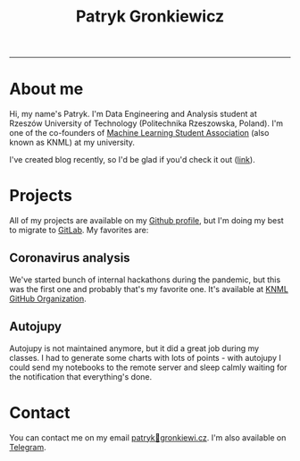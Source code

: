 #+TITLE: Patryk Gronkiewicz
#+OPTIONS: toc:1
#+HTML_HEAD: <link rel="stylesheet" type="text/css" href="style.css">

-----
* About me
Hi, my name's Patryk. I'm Data Engineering and Analysis student at Rzeszów University of Technology (Politechnika Rzeszowska, Poland). I'm one of the co-founders of [[http://knml.prz.edu.pl][Machine Learning Student Association]] (also known as KNML) at my university.

I've created blog recently, so I'd be glad if you'd check it out ([[https://gronkiewicz.dev][link]]).
* Projects
All of my projects are available on my [[https://github.com/pgronkievitz][Github profile]], but I'm doing my best to migrate to [[https://gitlab.com/pgronkievitz][GitLab]]. My favorites are:

** Coronavirus analysis
We've started bunch of internal hackathons during the pandemic, but this was the first one and probably that's my favorite one. It's available at [[https://github.com/knmlprz][KNML GitHub Organization]].
** Autojupy
Autojupy is not maintained anymore, but it did a great job during my classes. I had to generate some charts with lots of points - with autojupy I could send my notebooks to the remote server and sleep calmly waiting for the notification that everything's done.
* Contact
You can contact me on my email [[mailto:patryk@gronkiewi.cz][patryk🐒gronkiewi.cz]]. I'm also available on [[https://t.me/pgronkievitz][Telegram]].

